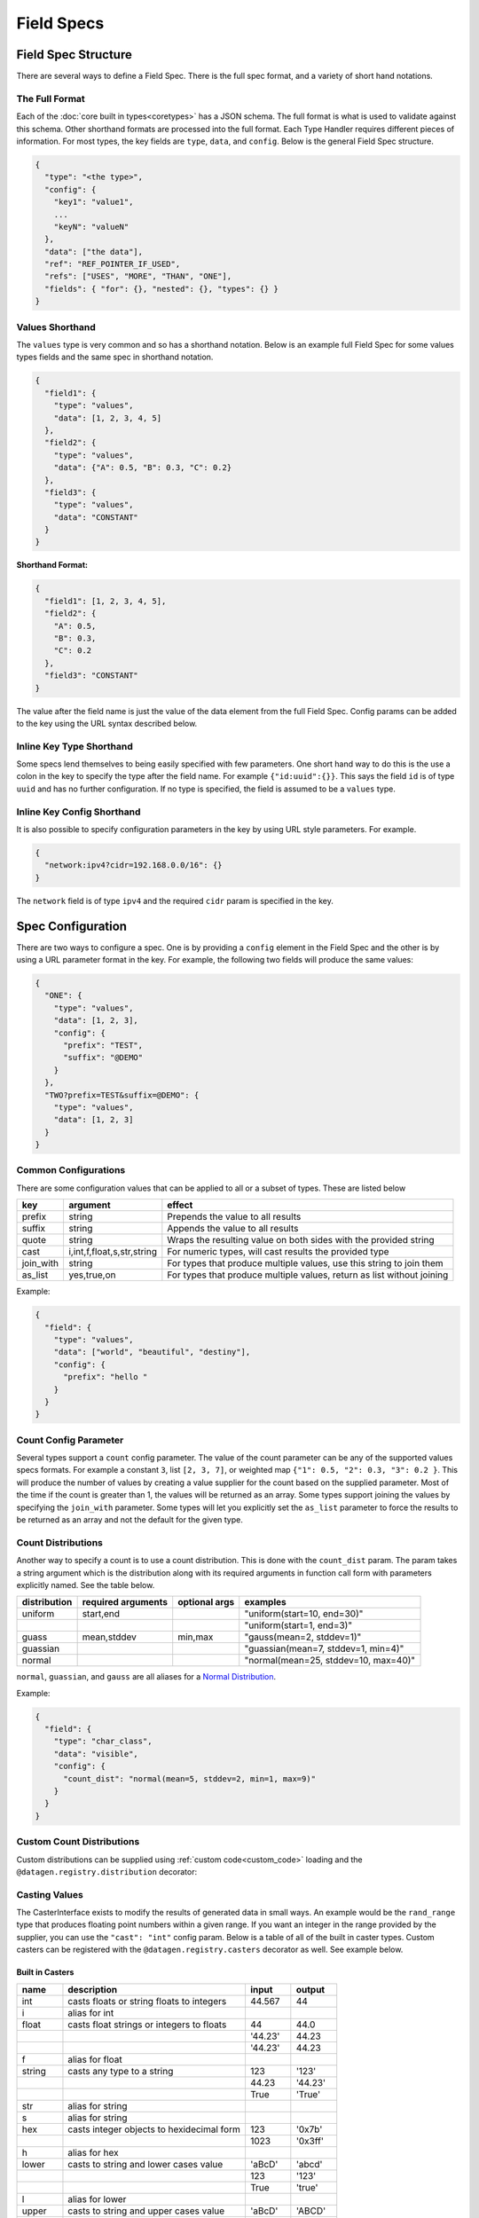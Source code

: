 Field Specs
===========

Field Spec Structure
--------------------

There are several ways to define a Field Spec. There is the full spec format, and a variety of short hand notations.

The Full Format
^^^^^^^^^^^^^^^

Each of the :doc:`core built in types<coretypes>` has a JSON schema.  The full format is what is used to validate
against this schema. Other shorthand formats are processed into the full format. Each Type Handler requires different
pieces of information. For most types, the key fields are ``type``, ``data``, and ``config``. Below is the general Field
Spec structure.

.. code-block::

   {
     "type": "<the type>",
     "config": {
       "key1": "value1",
       ...
       "keyN": "valueN"
     },
     "data": ["the data"],
     "ref": "REF_POINTER_IF_USED",
     "refs": ["USES", "MORE", "THAN", "ONE"],
     "fields": { "for": {}, "nested": {}, "types": {} }
   }

Values Shorthand
^^^^^^^^^^^^^^^^

The ``values`` type is very common and so has a shorthand notation. Below is an example full Field Spec for some
values types fields and the same spec in shorthand notation.

.. code-block:: json

   {
     "field1": {
       "type": "values",
       "data": [1, 2, 3, 4, 5]
     },
     "field2": {
       "type": "values",
       "data": {"A": 0.5, "B": 0.3, "C": 0.2}
     },
     "field3": {
       "type": "values",
       "data": "CONSTANT"
     }
   }

**Shorthand Format:**

.. code-block:: json

   {
     "field1": [1, 2, 3, 4, 5],
     "field2": {
       "A": 0.5,
       "B": 0.3,
       "C": 0.2
     },
     "field3": "CONSTANT"
   }

The value after the field name is just the value of the data element from the full Field Spec. Config params can be
added to the key using the URL syntax described below.

Inline Key Type Shorthand
^^^^^^^^^^^^^^^^^^^^^^^^^

Some specs lend themselves to being easily specified with few parameters. One short hand way to do this is the use a
colon in the key to specify the type after the field name. For example ``{"id:uuid":{}}``. This says the field ``id`` is
of type ``uuid`` and has no further configuration. If no type is specified, the field is assumed to be a ``values``
type.

Inline Key Config Shorthand
^^^^^^^^^^^^^^^^^^^^^^^^^^^

It is also possible to specify configuration parameters in the key by using URL style parameters. For example.

.. code-block:: json

   {
     "network:ipv4?cidr=192.168.0.0/16": {}
   }

The ``network`` field is of type ``ipv4`` and the required ``cidr`` param is specified in the key.

Spec Configuration
------------------

There are two ways to configure a spec. One is by providing a ``config`` element in the Field Spec and the other is
by using a URL parameter format in the key. For example, the following two fields will produce the same values:


.. code-block:: json

   {
     "ONE": {
       "type": "values",
       "data": [1, 2, 3],
       "config": {
         "prefix": "TEST",
         "suffix": "@DEMO"
       }
     },
     "TWO?prefix=TEST&suffix=@DEMO": {
       "type": "values",
       "data": [1, 2, 3]
     }
   }

Common Configurations
^^^^^^^^^^^^^^^^^^^^^

There are some configuration values that can be applied to all or a subset of types. These are listed below

.. list-table::
   :header-rows: 1

   * - key
     - argument
     - effect 
   * - prefix
     - string
     - Prepends the value to all results
   * - suffix
     - string
     - Appends the value to all results
   * - quote
     - string
     - Wraps the resulting value on both sides with the provided string
   * - cast
     - i,int,f,float,s,str,string
     - For numeric types, will cast results the provided type
   * - join_with
     - string
     - For types that produce multiple values, use this string to join them
   * - as_list
     - yes,true,on
     - For types that produce multiple values, return as list without joining


Example:


.. code-block:: json

   {
     "field": {
       "type": "values",
       "data": ["world", "beautiful", "destiny"],
       "config": {
         "prefix": "hello "
       }
     }
   }

Count Config Parameter
^^^^^^^^^^^^^^^^^^^^^^

Several types support a ``count`` config parameter. The value of the count parameter can be any of the supported
values specs formats. For example a constant ``3``\ , list ``[2, 3, 7]``\ , or weighted map ``{"1": 0.5, "2": 0.3,
"3": 0.2 }``. This will produce the number of values by creating a value supplier for the count based on the supplied
parameter. Most of the time if the count is greater than 1, the values will be returned as an array. Some types
support joining the values by specifying the ``join_with`` parameter. Some types will let you explicitly set the
``as_list`` parameter to force the results to be returned as an array and not the default for the given type.

Count Distributions
^^^^^^^^^^^^^^^^^^^

Another way to specify a count is to use a count distribution. This is done with the ``count_dist`` param.  The param
takes a string argument which is the distribution along with its required arguments in function call form with
parameters explicitly named.  See the table below.

.. list-table::
   :header-rows: 1

   * - distribution
     - required arguments
     - optional args
     - examples
   * - uniform
     - start,end
     - 
     - "uniform(start=10, end=30)"
   * -
     - 
     - 
     - "uniform(start=1, end=3)"
   * - guass
     - mean,stddev
     - min,max
     - "gauss(mean=2, stddev=1)"
   * - guassian
     - 
     - 
     - "guassian(mean=7, stddev=1, min=4)"
   * - normal
     - 
     - 
     - "normal(mean=25, stddev=10, max=40)"


``normal``\ , ``guassian``\ , and ``gauss`` are all aliases for a
`Normal Distribution <https://en.wikipedia.org/wiki/Normal_distribution>`_.

Example:

.. code-block:: json

   {
     "field": {
       "type": "char_class",
       "data": "visible",
       "config": {
         "count_dist": "normal(mean=5, stddev=2, min=1, max=9)"
       }
     }
   }

Custom Count Distributions
^^^^^^^^^^^^^^^^^^^^^^^^^^

Custom distributions can be supplied using :ref:`custom code<custom_code>` loading and the
``@datagen.registry.distribution`` decorator:

.. tabs::

   .. tab:: Custom Code

      .. code-block:: python

         from scipy.stats import gamma
         import datagen

         class _GammaDist(datagen.Distribution):
             def __init__(self, a: float):
                 self.a = a

             def next_value(self):
                 return gamma.rvs(self.a)

         @datagen.registry.distribution('gamma')
         def _gamma_distribution(a, **kwargs) -> datagen.Distribution:
             """ example custom distribution """
             return _GammaDist(float(a))

   .. tab:: Data Spec

      .. code-block:: json

         {
           "users": {
             "type": "values",
             "data": ["bob", "bobby", "rob", "roberta", "steve", "flora", "fauna", "samantha", "abigail"],
             "config": {
               "count_dist": "gamma(a=3.4)",
               "sample": true,
               "as_list": true
             }
           }
         }

   .. tab:: Command and Output

      .. code-block:: shell

         $ datagen -s spec.json -c dist.py -i 3 --log-level off
         ['abigail', 'flora', 'bob']
         ['rob', 'abigail']
         ['bobby', 'roberta', 'fauna', 'bob', 'rob', 'flora']

Casting Values
^^^^^^^^^^^^^^

The CasterInterface exists to modify the results of generated data in small ways. An example would be the
``rand_range`` type that produces floating point numbers within a given range. If you want an integer in the range
provided by the supplier, you can use the ``"cast": "int"`` config param.  Below is a table of all of the built in
caster types. Custom casters can be registered with the ``@datagen.registry.casters`` decorator as well.  See example
below.

Built in Casters
~~~~~~~~~~~~~~~~

.. table::
   :widths: 15 60 15 15

   +-------+------------------------------------------+--------+--------+
   | name  | description                              | input  | output |
   +=======+==========================================+========+========+
   | int   | casts floats or string floats to integers| 44.567 | 44     |
   +-------+------------------------------------------+--------+--------+
   | i     | alias for int                            |        |        |
   +-------+------------------------------------------+--------+--------+
   | float | casts float strings or integers to floats| 44     | 44.0   |
   +-------+------------------------------------------+--------+--------+
   |       |                                          | '44.23'| 44.23  |
   +-------+------------------------------------------+--------+--------+
   |       |                                          | '44.23'| 44.23  |
   +-------+------------------------------------------+--------+--------+
   | f     | alias for float                          |        |        |
   +-------+------------------------------------------+--------+--------+
   | string| casts any type to a string               | 123    | '123'  |
   +-------+------------------------------------------+--------+--------+
   |       |                                          | 44.23  | '44.23'|
   +-------+------------------------------------------+--------+--------+
   |       |                                          | True   | 'True' |
   +-------+------------------------------------------+--------+--------+
   | str   | alias for string                         |        |        |
   +-------+------------------------------------------+--------+--------+
   | s     | alias for string                         |        |        |
   +-------+------------------------------------------+--------+--------+
   | hex   | casts integer objects to hexidecimal form| 123    | '0x7b' |
   +-------+------------------------------------------+--------+--------+
   |       |                                          | 1023   | '0x3ff'|
   +-------+------------------------------------------+--------+--------+
   | h     | alias for hex                            |        |        |
   +-------+------------------------------------------+--------+--------+
   | lower | casts to string and lower cases value    | 'aBcD' | 'abcd' |
   +-------+------------------------------------------+--------+--------+
   |       |                                          | 123    | '123'  |
   +-------+------------------------------------------+--------+--------+
   |       |                                          | True   | 'true' |
   +-------+------------------------------------------+--------+--------+
   | l     | alias for lower                          |        |        |
   +-------+------------------------------------------+--------+--------+
   | upper | casts to string and upper cases value    | 'aBcD' | 'ABCD' |
   +-------+------------------------------------------+--------+--------+
   |       |                                          | 123    | '123'  |
   +-------+------------------------------------------+--------+--------+
   |       |                                          | True   | 'TRUE' |
   +-------+------------------------------------------+--------+--------+
   | u     | alias for upper                          |        |        |
   +-------+------------------------------------------+--------+--------+
   | trim  | removes leading and trailing whitespace  | ' val '| 'val'  |
   +-------+------------------------------------------+--------+--------+
   | t     | alias for trim                           |        |        |
   +-------+------------------------------------------+--------+--------+
   | round | round to nearest integer                 | 44.567 | 45     |
   +-------+------------------------------------------+--------+--------+
   |       |                                          | 44.123 | 44     |
   +-------+------------------------------------------+--------+--------+
   | round0| round to ones, type is float             | 44.567 | 45.0   |
   +-------+------------------------------------------+--------+--------+
   | round1| round to first decimal place             | 44.567 | 45.6   |
   +-------+------------------------------------------+--------+--------+
   |       |                                          | 44.123 | 44.1   |
   +-------+------------------------------------------+--------+--------+
   | round2| round to second decimal place            | 44.567 | 45.57  |
   +-------+------------------------------------------+--------+--------+
   |       |                                          | 44.123 | 44.12  |
   +-------+------------------------------------------+--------+--------+
   | ...   | same for round3 up to round7             |        |        |
   +-------+------------------------------------------+--------+--------+

.. _custom_value_casters:

Custom Value Casters
^^^^^^^^^^^^^^^^^^^^

Custom casters can be supplied using :ref:`custom code<custom_code>` loading and the
``@datagen.registry.casters`` decorator:

.. tabs::

   .. tab:: Custom Code

      .. code-block:: python

         from typeing import Any
         import datagen

         class _ReverseCaster(datagen.CasterInterface):
             def cast(self, value: Any) -> str:
                 return str(value)[::-1]

         @datagen.registry.casters('reverse')
         def _reverse_caster() -> datagen.CasterInterface:
             """ example custom caster """
             return _ReverseCaster()

   .. tab:: Data Spec

      .. code-block:: json

         {
           "cast_demo": {
             "type": "values",
             "data": ["zebra", "llama", "donkey", "flamingo", "rhinoceros"],
             "config": {
               "cast": "reverse"
             }
           }
         }

   .. tab:: Command and Output

      .. code-block:: shell

         $ datagen -s cast.json -c cast.py -i 5  --log-level off
         arbez
         amall
         yeknod
         ognimalf
         soreconihr

